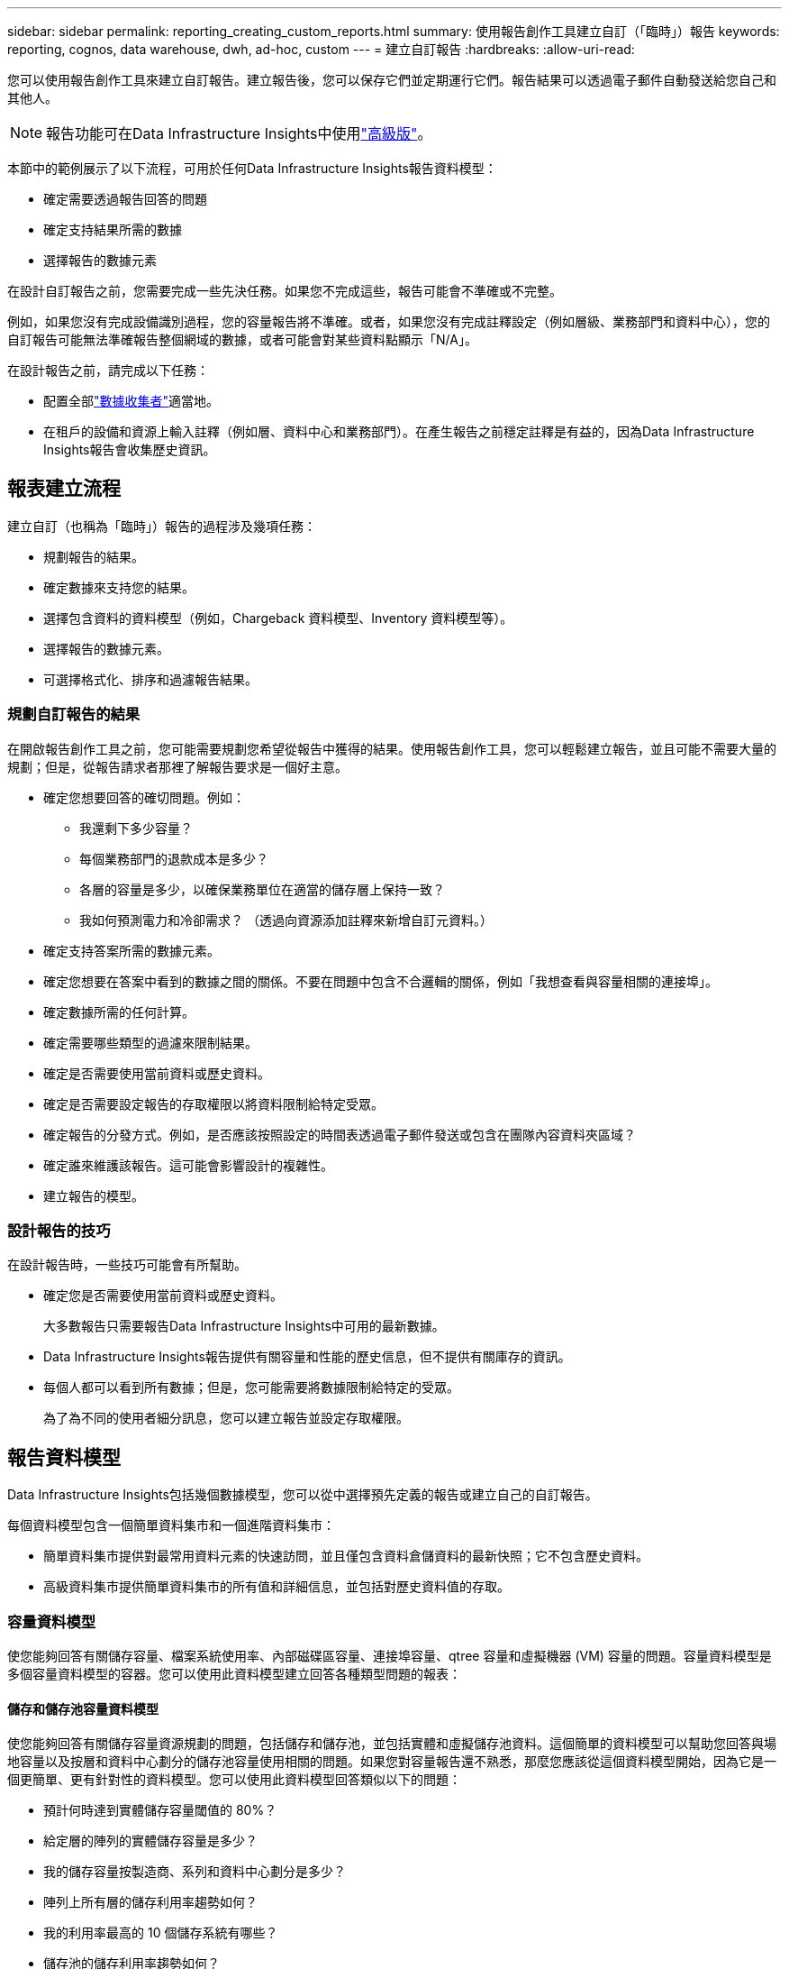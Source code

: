 ---
sidebar: sidebar 
permalink: reporting_creating_custom_reports.html 
summary: 使用報告創作工具建立自訂（「臨時」）報告 
keywords: reporting, cognos, data warehouse, dwh, ad-hoc, custom 
---
= 建立自訂報告
:hardbreaks:
:allow-uri-read: 


[role="lead"]
您可以使用報告創作工具來建立自訂報告。建立報告後，您可以保存它們並定期運行它們。報告結果可以透過電子郵件自動發送給您自己和其他人。


NOTE: 報告功能可在Data Infrastructure Insights中使用link:concept_subscribing_to_cloud_insights.html["高級版"]。

本節中的範例展示了以下流程，可用於任何Data Infrastructure Insights報告資料模型：

* 確定需要透過報告回答的問題
* 確定支持結果所需的數據
* 選擇報告的數據元素


在設計自訂報告之前，您需要完成一些先決任務。如果您不完成這些，報告可能會不準確或不完整。

例如，如果您沒有完成設備識別過程，您的容量報告將不準確。或者，如果您沒有完成註釋設定（例如層級、業務部門和資料中心），您的自訂報告可能無法準確報告整個網域的數據，或者可能會對某些資料點顯示「N/A」。

在設計報告之前，請完成以下任務：

* 配置全部link:task_configure_data_collectors.html["數據收集者"]適當地。
* 在租戶的設備和資源上輸入註釋（例如層、資料中心和業務部門）。在產生報告之前穩定註釋是有益的，因為Data Infrastructure Insights報告會收集歷史資訊。




== 報表建立流程

建立自訂（也稱為「臨時」）報告的過程涉及幾項任務：

* 規劃報告的結果。
* 確定數據來支持您的結果。
* 選擇包含資料的資料模型（例如，Chargeback 資料模型、Inventory 資料模型等）。
* 選擇報告的數據元素。
* 可選擇格式化、排序和過濾報告結果。




=== 規劃自訂報告的結果

在開啟報告創作工具之前，您可能需要規劃您希望從報告中獲得的結果。使用報告創作工具，您可以輕鬆建立報告，並且可能不需要大量的規劃；但是，從報告請求者那裡了解報告要求是一個好主意。

* 確定您想要回答的確切問題。例如：
+
** 我還剩下多少容量？
** 每個業務部門的退款成本是多少？
** 各層的容量是多少，以確保業務單位在適當的儲存層上保持一致？
** 我如何預測電力和冷卻需求？  （透過向資源添加註釋來新增自訂元資料。）


* 確定支持答案所需的數據元素。
* 確定您想要在答案中看到的數據之間的關係。不要在問題中包含不合邏輯的關係，例如「我想查看與容量相關的連接埠」。
* 確定數據所需的任何計算。
* 確定需要哪些類型的過濾來限制結果。
* 確定是否需要使用當前資料或歷史資料。
* 確定是否需要設定報告的存取權限以將資料限制給特定受眾。
* 確定報告的分發方式。例如，是否應該按照設定的時間表透過電子郵件發送或包含在團隊內容資料夾區域？
* 確定誰來維護該報告。這可能會影響設計的複雜性。
* 建立報告的模型。




=== 設計報告的技巧

在設計報告時，一些技巧可能會有所幫助。

* 確定您是否需要使用當前資料或歷史資料。
+
大多數報告只需要報告Data Infrastructure Insights中可用的最新數據。

* Data Infrastructure Insights報告提供有關容量和性能的歷史信息，但不提供有關庫存的資訊。
* 每個人都可以看到所有數據；但是，您可能需要將數據限制給特定的受眾。
+
為了為不同的使用者細分訊息，您可以建立報告並設定存取權限。





== 報告資料模型

Data Infrastructure Insights包括幾個數據模型，您可以從中選擇預先定義的報告或建立自己的自訂報告。

每個資料模型包含一個簡單資料集市和一個進階資料集市：

* 簡單資料集市提供對最常用資料元素的快速訪問，並且僅包含資料倉儲資料的最新快照；它不包含歷史資料。
* 高級資料集市提供簡單資料集市的所有值和詳細信息，並包括對歷史資料值的存取。




=== 容量資料模型

使您能夠回答有關儲存容量、檔案系統使用率、內部磁碟區容量、連接埠容量、qtree 容量和虛擬機器 (VM) 容量的問題。容量資料模型是多個容量資料模型的容器。您可以使用此資料模型建立回答各種類型問題的報表：



==== 儲存和儲存池容量資料模型

使您能夠回答有關儲存容量資源規劃的問題，包括儲存和儲存池，並包括實體和虛擬儲存池資料。這個簡單的資料模型可以幫助您回答與場地容量以及按層和資料中心劃分的儲存池容量使用相關的問題。如果您對容量報告還不熟悉，那麼您應該從這個資料模型開始，因為它是一個更簡單、更有針對性的資料模型。您可以使用此資料模型回答類似以下的問題：

* 預計何時達到實體儲存容量閾值的 80%？
* 給定層的陣列的實體儲存容量是多少？
* 我的儲存容量按製造商、系列和資料中心劃分是多少？
* 陣列上所有層的儲存利用率趨勢如何？
* 我的利用率最高的 10 個儲存系統有哪些？
* 儲存池的儲存利用率趨勢如何？
* 已分配了多少容量？
* 可供分配的容量是多少？




==== 檔案系統利用率資料模型

此資料模型提供了檔案系統層級主機容量利用率的可見性。管理員可以確定每個檔案系統的分配和使用容量，確定檔案系統的類型，並按檔案系統類型識別趨勢統計資料。您可以使用此資料模型回答以下問題：

* 檔案系統的大小是多少？
* 資料保存在哪裡以及如何訪問，例如本地還是 SAN？
* 文件系統容量的歷史趨勢如何？那麼，基於此，我們可以預測未來的需求是什麼？




==== 內部磁碟區容量資料模型

使您能夠回答有關內部磁碟區已使用容量、已分配容量以及一段時間內的容量使用情況的問題：

* 哪些內部卷的利用率高於預定義閾值？
* 根據趨勢來看，哪些內部磁碟區面臨容量耗盡的危險？  8 我們的內部磁碟區的已使用容量與分配容量是多少？




==== 港口容量資料模型

使您能夠回答有關交換器連接埠連接、連接埠狀態和連接埠速度隨時間變化的問題。您可以回答類似以下的問題，以幫助您規劃購買新交換器：如何建立連接埠消耗預測，以預測資源（連接埠）可用性（根據資料中心、交換器供應商和連接埠速度）？

* 哪些連接埠可能會耗盡容量，提供資料速度、資料中心、供應商以及主機和儲存連接埠的數量？
* 交換器連接埠容量隨時間的變化趨勢如何？
* 連接埠速度是多少？
* 需要什麼類型的連接埠容量以及哪個組織即將耗盡某種連接埠類型或供應商？
* 購買該容量並使其可用的最佳時間是什麼時候？




==== Qtree 容量資料模型

讓您能夠隨時間推移了解 qtree 利用率趨勢（使用已使用容量與已分配容量等資料）。您可以按不同的維度查看資訊 - 例如，按業務實體、應用程式、層級和服務層級。您可以使用此資料模型回答以下問題：

* qtree 的使用容量與每個應用程式或業務實體設定的限制相比如何？
* 我們的已使用和可用容量的趨勢是什麼，以便我們可以進行容量規劃？
* 哪些商業實體使用的產能最多？
* 哪些應用程式消耗的容量最多？




==== 虛擬機器容量資料模型

使您能夠報告您的虛擬環境及其容量使用情況。此資料模型可讓您報告虛擬機器和資料儲存的容量使用隨時間的變化。此資料模型還提供精簡配置和虛擬機器退款資料。

* 如何根據為虛擬機器和資料儲存配置的容量確定容量分攤？
* 虛擬機器未使用哪些容量，哪些未使用的部分是空閒的、孤立的或其他的？
* 從消費趨勢來看我們需要購買什麼？
* 透過使用儲存精簡配置和重複資料刪除技術，我可以節省多少儲存效率？


VM 容量資料模型中的容量取自虛擬磁碟 (VMDK)。這意味著使用 VM 容量資料模型的 VM 的配置大小是其虛擬磁碟的大小。這與Data Infrastructure Insights中的虛擬機器視圖中的預先配置容量不同，後者顯示的是虛擬機器本身的預先配置大小。



==== 卷容量資料模型

使您能夠分析租戶卷的各個方面，並按供應商、型號、層級、服務等級和資料中心組織資料。

您可以查看與孤立磁碟區、未使用磁碟區和保護磁碟區（用於複製）相關的容量。您也可以看到不同的磁碟區技術（iSCSI 或 FC），並將虛擬磁碟區與非虛擬磁碟區進行比較，以解決陣列虛擬化問題。

您可以使用此資料模型回答類似以下的問題：

* 哪些卷的利用率高於預先定義的閾值？
* 我的資料中心的孤立磁碟區容量趨勢如何？
* 我的資料中心容量有多少是虛擬化的或精簡配置的？
* 我的資料中心必須保留多少容量用於複製？




=== 退款資料模型

使您能夠回答有關儲存資源（磁碟區、內部磁碟區和 qtree）的已使用容量和已指派容量的問題。此資料模型提供主機、應用程式和業務實體的儲存容量退款和責任信息，包括當前資料和歷史資料。報告資料可以按服務等級和儲存層進行分類。

您可以使用此資料模型透過尋找業務實體使用的容量來產生退款報告。此資料模型可讓您建立多種協定（包括 NAS、SAN、FC 和 iSCSI）的統一報表。

* 對於沒有內部卷的存儲，退款報告顯示按卷進行的退款。
* 對於具有內部磁碟區的儲存：
+
** 如果將業務實體指派給卷，則分攤報表會依卷顯示分攤。
** 如果業務實體未分配給磁碟區但分配給 qtree，則分攤報表將顯示按 qtree 進行的分攤。
** 如果業務實體未指派給磁碟區且未指派給 qtree，則分攤報表將顯示內部磁碟區。
** 是否按卷、qtree 或內部卷顯示費用分攤是由每個內部卷決定的，因此同一存儲池中的不同內部卷可以顯示不同級別的費用分攤。




容量事實會在預設時間間隔後清除。有關詳細信息，請參閱資料倉儲流程。

使用 Chargeback 資料模型的報表可能與使用 Storage Capacity 資料模型的報表顯示不同的值。

* 對於非NetApp儲存系統的儲存陣列，來自兩個資料模型的資料是相同的。
* 對於NetApp和 Celerra 儲存系統，Chargeback 資料模型使用單層（磁碟區、內部磁碟區或 qtree）來作為收費依據，而儲存容量資料模型則使用多層（磁碟區和內部磁碟區）作為收費依據。




=== 庫存資料模型

使您能夠回答有關庫存資源的問題，包括主機、儲存系統、交換器、磁碟、磁帶、qtree、配額、虛擬機器和伺服器以及通用設備。庫存資料模型包括幾個子市場，使您能夠查看有關複製、FC 路徑、iSCSI 路徑、NFS 路徑和違規的資訊。庫存資料模型不包括歷史資料。您可以利用這些數據回答的問題

* 我擁有哪些資產？它們在哪裡？
* 誰在使用這些資產？
* 我有哪些類型的設備以及這些設備的組件是什麼？
* 每個作業系統有多少個主機以及這些主機上有多少個連接埠？
* 每個資料中心每個供應商有哪些儲存陣列？
* 每個資料中心每個供應商有多少台交換器？
* 有多少連接埠未獲得許可？
* 我們使用的是哪些供應商的磁帶，每個磁帶上有多少個連接埠？在我們開始編寫報告之前，是否已經識別了所有通用設備？
* 主機和儲存磁碟區或磁帶之間的路徑是什麼？
* 通用設備和儲存磁碟區或磁帶之間的路徑是什麼？
* 每個資料中心每種類型的違規行為有多少次？
* 對於每個複製卷，來源捲和目標卷是什麼？
* 光纖通道主機 HBA 和交換器之間是否存在韌體不相容或連接埠速度不匹配的情況？




=== 性能數據模型

使您能夠回答有關磁碟區、應用程式磁碟區、內部磁碟區、交換器、應用程式、虛擬機器、VMDK、ESX 與虛擬機器、主機和應用程式節點的效能問題。其中許多報告是「每小時」數據、「每日」數據或兩者兼有。使用此資料模型，您可以建立回答多種類型的績效管理問題的報表：

* 在特定時間內哪些磁碟區或內部磁碟區尚未被使用或存取？
* 我們能否找出應用程式（未使用）儲存的任何潛在錯誤配置？
* 應用程式的整體存取行為模式是什麼？
* 分層卷是否適合給定的應用程式？
* 我們能否為目前正在運行的應用程式使用更便宜的儲存而不會影響應用程式效能？
* 哪些應用程式對目前配置的儲存產生更多的存取？


使用交換器效能表時，您可以獲得以下資訊：

* 我的主機通過連接埠的流量是否均衡？
* 哪些交換器或連接埠出現大量錯誤？
* 根據連接埠效能，最常用的交換器有哪些？
* 根據連接埠效能，哪些交換器未充分利用？
* 基於連接埠效能的主機趨勢吞吐量是多少？
* 指定主機、儲存系統、磁帶或交換器過去 X 天的效能使用率為何？
* 哪些設備在特定交換器上產生流量（例如，哪些設備負責使用高使用率的交換器）？
* 我們的環境中特定業務部門的吞吐量為何？


使用磁碟效能表時，您可以獲得以下資訊：

* 根據磁碟效能數據，指定儲存池的吞吐量為何？
* 使用率最高的儲存池是什麼？
* 特定儲存的平均磁碟利用率是多少？
* 根據磁碟效能數據，儲存系統或儲存池的使用趨勢如何？
* 特定儲存池的磁碟使用趨勢如何？


使用 VM 和 VMDK 效能表時，您可以獲得以下資訊：

* 我的虛擬環境是否表現最佳？
* 哪些 VMDK 報告的工作負載最高？
* 如何使用映射到不同資料儲存的 VMD 報告的效能來做出有關重新分層的決策。


效能資料模型包含可協助您確定層的適當性、應用程式的儲存錯誤配置以及磁碟區和內部磁碟區的最後存取時間的資訊。此資料模型提供回應時間、IOP、吞吐量、待處理寫入數和存取狀態等資料。



=== 儲存效率資料模型

使您能夠追蹤儲存效率得分和一段時間內的潛力。此資料模型不僅儲存了已配置容量的測量值，還儲存了已使用或消耗的容量（實體測量值）。例如，當啟用精簡配置時，Data Infrastructure Insights指示從設備中獲取了多少容量。您也可以使用此模型來確定啟用重複資料刪除時的效率。您可以使用儲存效率資料集市來回答各種問題：

* 透過實作精簡配置和重複資料刪除技術，我們的儲存效率節省了多少？
* 跨資料中心的儲存節省是多少？
* 根據歷史容量趨勢，我們何時需要購買額外的儲存空間？
* 如果我們啟用精簡配置和重複資料刪除等技術，容量會有多大？
* 關於儲存容量，我現在有風險嗎？




=== 資料模型事實表與維度表

每個資料模型都包括事實表和維度表。

* 事實表：包含測量的數據，例如數量、原始容量和可用容量。包含維度表的外鍵。
* 維度表：包含有關事實的描述信息，例如資料中心和業務部門。維度是一種將資料分類的結構，通常由層次結構組成。維度屬性有助於描述維度值。


使用不同或多個維度屬性（在報表中顯示為列），您可以建立存取資料模型中所述的每個維度的資料的報表。



=== 資料模型元素中使用的顏色

資料模型元素上的顏色有不同的意義。

* 黃色資產：代表測量值。
* 非黃色資產：代表屬性。這些值不聚合。




=== 在一個報告中使用多個資料模型

通常，每個報告使用一個資料模型。但是，您可以編寫一份包含來自多個資料模型的資料的報告。

若要撰寫包含來自多個資料模型的資料的報告，請選擇其中一個資料模型作為基礎，然後編寫 SQL 查詢來存取來自其他資料集市的資料。您可以使用 SQL Join 功能將來自不同查詢的資料組合成一個查詢，以便用於編寫報表。

例如，假設您想要每個儲存陣列的目前容量，並且想要擷取陣列上的自訂註解。您可以使用儲存容量資料模型建立報表。您可以使用目前容量和維度表中的元素，並新增單獨的 SQL 查詢來存取庫存資料模型中的註釋資訊。最後，您可以使用儲存名稱和連接條件將庫存儲存資料連結到儲存維度表，從而合併資料。
